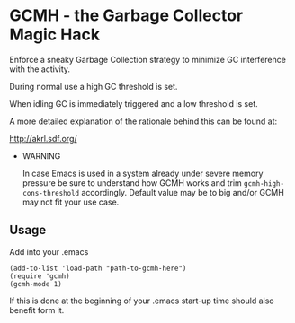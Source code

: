 [[License: GPL v3][https://img.shields.io/badge/License-GPL%20v3-blue.svg]]
[[https://melpa.org/#/gcmh][file:https://melpa.org/packages/gcmh-badge.svg]]
* GCMH - the Garbage Collector Magic Hack

  Enforce a sneaky Garbage Collection strategy to minimize GC interference with
  the activity.

  During normal use a high GC threshold is set.

  When idling GC is immediately triggered and a low threshold is set.

  A more detailed explanation of the rationale behind this can be found at:

  [[http://akrl.sdf.org/]]

  - WARNING

    In case Emacs is used in a system already under severe memory pressure
    be sure to understand how GCMH works and trim ~gcmh-high-cons-threshold~
    accordingly. Default value may be to big and/or GCMH may not fit your use
    case.

** Usage

   Add into your .emacs

   #+BEGIN_SRC
(add-to-list 'load-path "path-to-gcmh-here")
(require 'gcmh)
(gcmh-mode 1)
   #+END_SRC

   If this is done at the beginning of your .emacs start-up time should
   also benefit form it.
